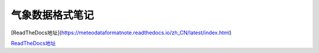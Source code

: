 =================
气象数据格式笔记
=================

[ReadTheDocs地址](https://meteodataformatnote.readthedocs.io/zh_CN/latest/index.html)

`ReadTheDocs地址 <https://meteodataformatnote.readthedocs.io/zh_CN/latest/index.html>`_
